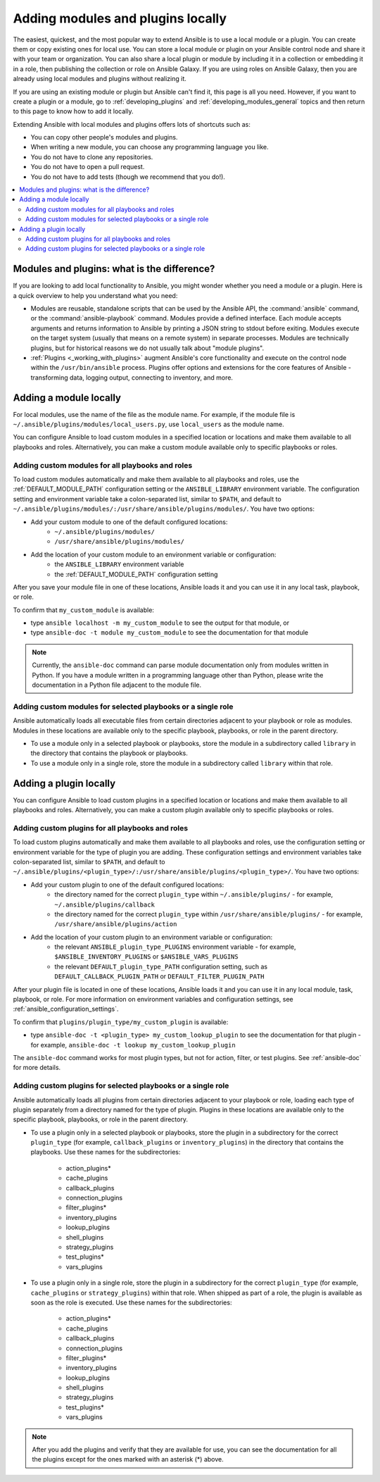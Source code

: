 .. _using_local_modules_and_plugins:
.. _developing_locally:

**********************************
Adding modules and plugins locally
**********************************

The easiest, quickest, and the most popular way to extend Ansible is to use a local module or a plugin. You can create them or copy existing ones for local use. You can store a local module or plugin on your Ansible control node and share it with your team or organization. You can also share a local plugin or module by including it in a collection or embedding it in a role, then publishing the collection or role on Ansible Galaxy. If you are using roles on Ansible Galaxy, then you are already using local modules and plugins without realizing it.

If you are using an existing module or plugin but Ansible can't find it, this page is all you need. However, if you want to create a plugin or a module, go to :ref:`developing_plugins` and :ref:`developing_modules_general` topics and then return to this page to know how to add it locally.

Extending Ansible with local modules and plugins offers lots of shortcuts such as:

* You can copy other people's modules and plugins.
* When writing a new module, you can choose any programming language you like.
* You do not have to clone any repositories.
* You do not have to open a pull request.
* You do not have to add tests (though we recommend that you do!).

.. contents::
   :local:

.. _modules_vs_plugins:

Modules and plugins: what is the difference?
============================================
If you are looking to add local functionality to Ansible, you might wonder whether you need a module or a plugin. Here is a quick overview to help you understand what you need:

* Modules are reusable, standalone scripts that can be used by the Ansible API, the :command:`ansible` command, or the :command:`ansible-playbook` command. Modules provide a defined interface. Each module accepts arguments and returns information to Ansible by printing a JSON string to stdout before exiting. Modules execute on the target system (usually that means on a remote system) in separate processes. Modules are technically plugins, but for historical reasons we do not usually talk about "module plugins".
* :ref:`Plugins <_working_with_plugins>` augment Ansible's core functionality and execute on the control node within the ``/usr/bin/ansible`` process. Plugins offer options and extensions for the core features of Ansible - transforming data, logging output, connecting to inventory, and more.

.. _local_modules:

Adding a module locally
=======================

For local modules, use the name of the file as the module name. For example, if the module file is ``~/.ansible/plugins/modules/local_users.py``, use ``local_users`` as the module name.

You can configure Ansible to load custom modules in a specified location or locations and make them available to all playbooks and roles. Alternatively, you can make a custom module available only to specific playbooks or roles.

Adding custom modules for all playbooks and roles
-------------------------------------------------

To load custom modules automatically and make them available to all playbooks and roles, use the :ref:`DEFAULT_MODULE_PATH` configuration setting or the ``ANSIBLE_LIBRARY`` environment variable. The configuration setting and environment variable take a colon-separated list, similar to ``$PATH``, and default to ``~/.ansible/plugins/modules/:/usr/share/ansible/plugins/modules/``. You have two options:

* Add your custom module to one of the default configured locations:
   * ``~/.ansible/plugins/modules/``
   * ``/usr/share/ansible/plugins/modules/``
* Add the location of your custom module to an environment variable or configuration:
   * the ``ANSIBLE_LIBRARY`` environment variable
   * the :ref:`DEFAULT_MODULE_PATH` configuration setting

After you save your module file in one of these locations, Ansible loads it and you can use it in any local task, playbook, or role.

To confirm that ``my_custom_module`` is available:

* type ``ansible localhost -m my_custom_module`` to see the output for that module, or
* type ``ansible-doc -t module my_custom_module`` to see the documentation for that module

.. note::

   Currently, the ``ansible-doc`` command can parse module documentation only from modules written in Python. If you have a module written in a programming language other than Python, please write the documentation in a Python file adjacent to the module file.

Adding custom modules for selected playbooks or a single role
-------------------------------------------------------------

Ansible automatically loads all executable files from certain directories adjacent to your playbook or role as modules. Modules in these locations are available only to the specific playbook, playbooks, or role in the parent directory.

* To use a module only in a selected playbook or playbooks, store the module in a subdirectory called ``library`` in the directory that contains the playbook or playbooks.
* To use a module only in a single role, store the module in a subdirectory called ``library`` within that role.

.. _distributing_plugins:
.. _local_plugins:

Adding a plugin locally
=======================

You can configure Ansible to load custom plugins in a specified location or locations and make them available to all playbooks and roles. Alternatively, you can make a custom plugin available only to specific playbooks or roles.

Adding custom plugins for all playbooks and roles
-------------------------------------------------

To load custom plugins automatically and make them available to all playbooks and roles, use the configuration setting or environment variable for the type of plugin you are adding. These configuration settings and environment variables take colon-separated list, similar to ``$PATH``, and default to ``~/.ansible/plugins/<plugin_type>/:/usr/share/ansible/plugins/<plugin_type>/``. You have two options:

* Add your custom plugin to one of the default configured locations:
   * the directory named for the correct ``plugin_type`` within ``~/.ansible/plugins/`` - for example, ``~/.ansible/plugins/callback``
   * the directory named for the correct ``plugin_type`` within ``/usr/share/ansible/plugins/`` - for example, ``/usr/share/ansible/plugins/action``
* Add the location of your custom plugin to an environment variable or configuration:
   * the relevant ``ANSIBLE_plugin_type_PLUGINS`` environment variable - for example, ``$ANSIBLE_INVENTORY_PLUGINS`` or ``$ANSIBLE_VARS_PLUGINS``
   * the relevant ``DEFAULT_plugin_type_PATH`` configuration setting, such as ``DEFAULT_CALLBACK_PLUGIN_PATH`` or ``DEFAULT_FILTER_PLUGIN_PATH``

After your plugin file is located in one of these locations, Ansible loads it and you can use it in any local module, task, playbook, or role. For more information on environment variables and configuration settings, see :ref:`ansible_configuration_settings`.

To confirm that ``plugins/plugin_type/my_custom_plugin`` is available:

* type ``ansible-doc -t <plugin_type> my_custom_lookup_plugin`` to see the documentation for that plugin - for example, ``ansible-doc -t lookup my_custom_lookup_plugin``

The ``ansible-doc`` command works for most plugin types, but not for action, filter, or test plugins. See :ref:`ansible-doc` for more details.

Adding custom plugins for selected playbooks or a single role
-------------------------------------------------------------

Ansible automatically loads all plugins from certain directories adjacent to your playbook or role, loading each type of plugin separately from a directory named for the type of plugin. Plugins in these locations are available only to the specific playbook, playbooks, or role in the parent directory.

* To use a plugin only in a selected playbook or playbooks, store the plugin in a subdirectory for the correct ``plugin_type`` (for example, ``callback_plugins`` or ``inventory_plugins``) in the directory that contains the playbooks. Use these names for the subdirectories:

    * action_plugins*
    * cache_plugins
    * callback_plugins
    * connection_plugins
    * filter_plugins*
    * inventory_plugins
    * lookup_plugins
    * shell_plugins
    * strategy_plugins
    * test_plugins*
    * vars_plugins
    
* To use a plugin only in a single role, store the plugin in a subdirectory for the correct ``plugin_type`` (for example, ``cache_plugins`` or ``strategy_plugins``) within that role. When shipped as part of a role, the plugin is available as soon as the role is executed. Use these names for the subdirectories:

    * action_plugins*
    * cache_plugins
    * callback_plugins
    * connection_plugins
    * filter_plugins*
    * inventory_plugins
    * lookup_plugins
    * shell_plugins
    * strategy_plugins
    * test_plugins*
    * vars_plugins

.. note::

	After you add the plugins and verify that they are available for use, you can see the documentation for all the plugins except for the ones marked with an asterisk (*) above.

